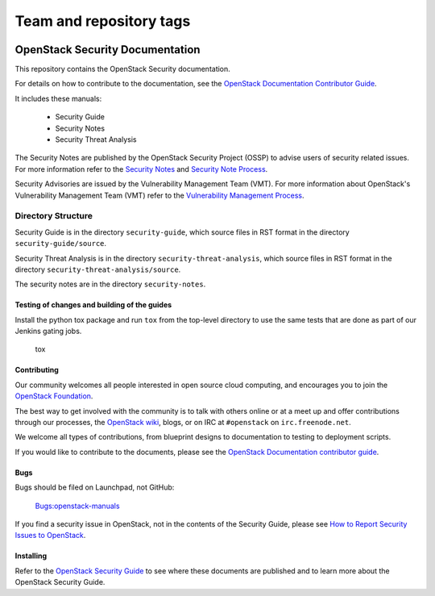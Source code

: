 ========================
Team and repository tags
========================

.. image:: https://governance.openstack.org/tc/badges/security-doc.svg
    :target: https://governance.openstack.org/tc/reference/tags/index.html

.. Change things from this point on

OpenStack Security Documentation
++++++++++++++++++++++++++++++++

This repository contains the OpenStack Security documentation.

For details on how to contribute to the documentation, see the
`OpenStack Documentation Contributor Guide
<https://docs.openstack.org/contributor-guide/>`_.

It includes these manuals:

 * Security Guide
 * Security Notes
 * Security Threat Analysis

The Security Notes are published by the OpenStack Security Project (OSSP) to
advise users of security related issues. For more information refer to the
`Security Notes <https://wiki.openstack.org/wiki/Security_Notes>`_ and
`Security Note Process <https://wiki.openstack.org/wiki/Security/Security_Note_Process>`_.

Security Advisories are issued by the Vulnerability Management Team (VMT). For
more information about OpenStack's Vulnerability Management Team (VMT) refer
to the `Vulnerability Management Process <https://security.openstack.org/vmt-process.html>`_.

Directory Structure
-------------------

Security Guide is in the directory ``security-guide``, which source files in
RST format in the directory ``security-guide/source``.

Security Threat Analysis is in the directory ``security-threat-analysis``, which
source files in RST format in the directory ``security-threat-analysis/source``.

The security notes are in the directory ``security-notes``.


Testing of changes and building of the guides
=============================================

Install the python tox package and run ``tox`` from the top-level
directory to use the same tests that are done as part of our Jenkins
gating jobs.

    tox


Contributing
============

Our community welcomes all people interested in open source cloud
computing, and encourages you to join the `OpenStack Foundation
<https://www.openstack.org/join>`_.

The best way to get involved with the community is to talk with others
online or at a meet up and offer contributions through our processes,
the `OpenStack wiki <https://wiki.openstack.org>`_, blogs, or on IRC at
``#openstack`` on ``irc.freenode.net``.

We welcome all types of contributions, from blueprint designs to
documentation to testing to deployment scripts.

If you would like to contribute to the documents, please see the
`OpenStack Documentation contributor guide
<https://docs.openstack.org/contributor-guide/>`_.


Bugs
====

Bugs should be filed on Launchpad, not GitHub:

   `Bugs:openstack-manuals <https://bugs.launchpad.net/openstack-manuals>`_

If you find a security issue in OpenStack, not in the contents of the Security
Guide, please see  `How to Report Security Issues to OpenStack
<https://security.openstack.org/>`_.


Installing
==========

Refer to the `OpenStack Security Guide <https://docs.openstack.org/security-guide>`_
to see where these documents are published and to learn more about the
OpenStack Security Guide.

